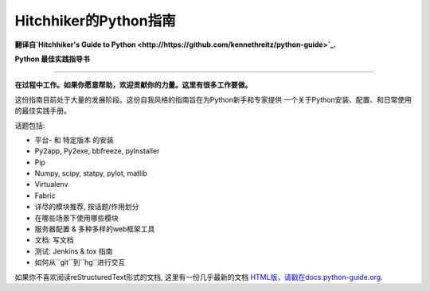 Hitchhiker的Python指南
============================
**翻译自`Hitchhiker's Guide to Python <http://https://github.com/kennethreitz/python-guide>`_.**

**Python 最佳实践指导书**

-----------

**在过程中工作。如果你愿意帮助，欢迎贡献你的力量。这里有很多工作要做。**

这份指南目前处于大量的发展阶段。这份自我风格的指南旨在为Python新手和专家提供
一个关于Python安装、配置、和日常使用的最佳实践手册。


话题包括:

- 平台- 和 特定版本 的安装
- Py2app, Py2exe, bbfreeze, pyInstaller
- Pip
- Numpy, scipy, statpy, pylot, matlib
- Virtualenv
- Fabric
- 详尽的模块推荐, 按话题/作用划分
- 在哪些场景下使用哪些模块
- 服务器配置 & 多种多样的web框架工具
- 文档: 写文档
- 测试: Jenkins & tox 指南
- 如何从``git``到``hg``进行交互

如果你不喜欢阅读reStructuredText形式的文档, 这里有一份几乎最新的文档 `HTML版，请戳在docs.python-guide.org
<http://docs.python-guide.org>`_.
